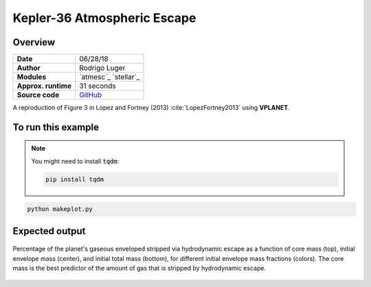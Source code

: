 Kepler-36 Atmospheric Escape
============================

Overview
--------

===================   ============
**Date**              06/28/18
**Author**            Rodrigo Luger
**Modules**           `atmesc`_
                      `stellar`_
**Approx. runtime**   31 seconds
**Source code**       `GitHub <https://github.com/VirtualPlanetaryLaboratory/vplanet-private/tree/master/examples/kepler36>`_
===================   ============

A reproduction of Figure 3 in Lopez and Fortney (2013) :cite:`LopezFortney2013`
using **VPLANET**.


To run this example
-------------------

.. note::

    You might need to install :code:`tqdm`:

    .. code-block:: bash

        pip install tqdm


.. code-block:: bash

    python makeplot.py


Expected output
---------------

.. figure:: AtMescKepler-36.png
   :width: 400px
   :align: center

   Percentage of the planet's gaseous enveloped stripped via hydrodynamic
   escape as a function of core mass (top), initial envelope mass (center),
   and initial total mass (bottom), for different initial envelope mass
   fractions (colors). The core mass is the best predictor of the amount of
   gas that is stripped by hydrodynamic escape.
